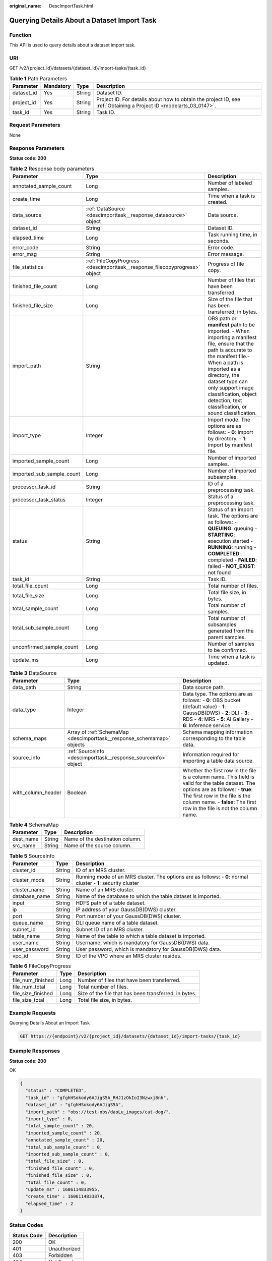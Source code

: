 :original_name: DescImportTask.html

.. _DescImportTask:

Querying Details About a Dataset Import Task
============================================

Function
--------

This API is used to query details about a dataset import task.

URI
---

GET /v2/{project_id}/datasets/{dataset_id}/import-tasks/{task_id}

.. table:: **Table 1** Path Parameters

   +------------+-----------+--------+--------------------------------------------------------------------------------------------------------------------+
   | Parameter  | Mandatory | Type   | Description                                                                                                        |
   +============+===========+========+====================================================================================================================+
   | dataset_id | Yes       | String | Dataset ID.                                                                                                        |
   +------------+-----------+--------+--------------------------------------------------------------------------------------------------------------------+
   | project_id | Yes       | String | Project ID. For details about how to obtain the project ID, see :ref:`Obtaining a Project ID <modelarts_03_0147>`. |
   +------------+-----------+--------+--------------------------------------------------------------------------------------------------------------------+
   | task_id    | Yes       | String | Task ID.                                                                                                           |
   +------------+-----------+--------+--------------------------------------------------------------------------------------------------------------------+

Request Parameters
------------------

None

Response Parameters
-------------------

**Status code: 200**

.. table:: **Table 2** Response body parameters

   +---------------------------+----------------------------------------------------------------------------+---------------------------------------------------------------------------------------------------------------------------------------------------------------------------------------------------------------------------------------------------------------------------------------------------------+
   | Parameter                 | Type                                                                       | Description                                                                                                                                                                                                                                                                                             |
   +===========================+============================================================================+=========================================================================================================================================================================================================================================================================================================+
   | annotated_sample_count    | Long                                                                       | Number of labeled samples.                                                                                                                                                                                                                                                                              |
   +---------------------------+----------------------------------------------------------------------------+---------------------------------------------------------------------------------------------------------------------------------------------------------------------------------------------------------------------------------------------------------------------------------------------------------+
   | create_time               | Long                                                                       | Time when a task is created.                                                                                                                                                                                                                                                                            |
   +---------------------------+----------------------------------------------------------------------------+---------------------------------------------------------------------------------------------------------------------------------------------------------------------------------------------------------------------------------------------------------------------------------------------------------+
   | data_source               | :ref:`DataSource <descimporttask__response_datasource>` object             | Data source.                                                                                                                                                                                                                                                                                            |
   +---------------------------+----------------------------------------------------------------------------+---------------------------------------------------------------------------------------------------------------------------------------------------------------------------------------------------------------------------------------------------------------------------------------------------------+
   | dataset_id                | String                                                                     | Dataset ID.                                                                                                                                                                                                                                                                                             |
   +---------------------------+----------------------------------------------------------------------------+---------------------------------------------------------------------------------------------------------------------------------------------------------------------------------------------------------------------------------------------------------------------------------------------------------+
   | elapsed_time              | Long                                                                       | Task running time, in seconds.                                                                                                                                                                                                                                                                          |
   +---------------------------+----------------------------------------------------------------------------+---------------------------------------------------------------------------------------------------------------------------------------------------------------------------------------------------------------------------------------------------------------------------------------------------------+
   | error_code                | String                                                                     | Error code.                                                                                                                                                                                                                                                                                             |
   +---------------------------+----------------------------------------------------------------------------+---------------------------------------------------------------------------------------------------------------------------------------------------------------------------------------------------------------------------------------------------------------------------------------------------------+
   | error_msg                 | String                                                                     | Error message.                                                                                                                                                                                                                                                                                          |
   +---------------------------+----------------------------------------------------------------------------+---------------------------------------------------------------------------------------------------------------------------------------------------------------------------------------------------------------------------------------------------------------------------------------------------------+
   | file_statistics           | :ref:`FileCopyProgress <descimporttask__response_filecopyprogress>` object | Progress of file copy.                                                                                                                                                                                                                                                                                  |
   +---------------------------+----------------------------------------------------------------------------+---------------------------------------------------------------------------------------------------------------------------------------------------------------------------------------------------------------------------------------------------------------------------------------------------------+
   | finished_file_count       | Long                                                                       | Number of files that have been transferred.                                                                                                                                                                                                                                                             |
   +---------------------------+----------------------------------------------------------------------------+---------------------------------------------------------------------------------------------------------------------------------------------------------------------------------------------------------------------------------------------------------------------------------------------------------+
   | finished_file_size        | Long                                                                       | Size of the file that has been transferred, in bytes.                                                                                                                                                                                                                                                   |
   +---------------------------+----------------------------------------------------------------------------+---------------------------------------------------------------------------------------------------------------------------------------------------------------------------------------------------------------------------------------------------------------------------------------------------------+
   | import_path               | String                                                                     | OBS path or **manifest** path to be imported. - When importing a manifest file, ensure that the path is accurate to the manifest file.- When a path is imported as a directory, the dataset type can only support image classification, object detection, text classification, or sound classification. |
   +---------------------------+----------------------------------------------------------------------------+---------------------------------------------------------------------------------------------------------------------------------------------------------------------------------------------------------------------------------------------------------------------------------------------------------+
   | import_type               | Integer                                                                    | Import mode. The options are as follows: - **0**: Import by directory. - **1**: Import by manifest file.                                                                                                                                                                                                |
   +---------------------------+----------------------------------------------------------------------------+---------------------------------------------------------------------------------------------------------------------------------------------------------------------------------------------------------------------------------------------------------------------------------------------------------+
   | imported_sample_count     | Long                                                                       | Number of imported samples.                                                                                                                                                                                                                                                                             |
   +---------------------------+----------------------------------------------------------------------------+---------------------------------------------------------------------------------------------------------------------------------------------------------------------------------------------------------------------------------------------------------------------------------------------------------+
   | imported_sub_sample_count | Long                                                                       | Number of imported subsamples.                                                                                                                                                                                                                                                                          |
   +---------------------------+----------------------------------------------------------------------------+---------------------------------------------------------------------------------------------------------------------------------------------------------------------------------------------------------------------------------------------------------------------------------------------------------+
   | processor_task_id         | String                                                                     | ID of a preprocessing task.                                                                                                                                                                                                                                                                             |
   +---------------------------+----------------------------------------------------------------------------+---------------------------------------------------------------------------------------------------------------------------------------------------------------------------------------------------------------------------------------------------------------------------------------------------------+
   | processor_task_status     | Integer                                                                    | Status of a preprocessing task.                                                                                                                                                                                                                                                                         |
   +---------------------------+----------------------------------------------------------------------------+---------------------------------------------------------------------------------------------------------------------------------------------------------------------------------------------------------------------------------------------------------------------------------------------------------+
   | status                    | String                                                                     | Status of an import task. The options are as follows: - **QUEUING**: queuing - **STARTING**: execution started - **RUNNING**: running - **COMPLETED**: completed - **FAILED**: failed - **NOT_EXIST**: not found                                                                                        |
   +---------------------------+----------------------------------------------------------------------------+---------------------------------------------------------------------------------------------------------------------------------------------------------------------------------------------------------------------------------------------------------------------------------------------------------+
   | task_id                   | String                                                                     | Task ID.                                                                                                                                                                                                                                                                                                |
   +---------------------------+----------------------------------------------------------------------------+---------------------------------------------------------------------------------------------------------------------------------------------------------------------------------------------------------------------------------------------------------------------------------------------------------+
   | total_file_count          | Long                                                                       | Total number of files.                                                                                                                                                                                                                                                                                  |
   +---------------------------+----------------------------------------------------------------------------+---------------------------------------------------------------------------------------------------------------------------------------------------------------------------------------------------------------------------------------------------------------------------------------------------------+
   | total_file_size           | Long                                                                       | Total file size, in bytes.                                                                                                                                                                                                                                                                              |
   +---------------------------+----------------------------------------------------------------------------+---------------------------------------------------------------------------------------------------------------------------------------------------------------------------------------------------------------------------------------------------------------------------------------------------------+
   | total_sample_count        | Long                                                                       | Total number of samples.                                                                                                                                                                                                                                                                                |
   +---------------------------+----------------------------------------------------------------------------+---------------------------------------------------------------------------------------------------------------------------------------------------------------------------------------------------------------------------------------------------------------------------------------------------------+
   | total_sub_sample_count    | Long                                                                       | Total number of subsamples generated from the parent samples.                                                                                                                                                                                                                                           |
   +---------------------------+----------------------------------------------------------------------------+---------------------------------------------------------------------------------------------------------------------------------------------------------------------------------------------------------------------------------------------------------------------------------------------------------+
   | unconfirmed_sample_count  | Long                                                                       | Number of samples to be confirmed.                                                                                                                                                                                                                                                                      |
   +---------------------------+----------------------------------------------------------------------------+---------------------------------------------------------------------------------------------------------------------------------------------------------------------------------------------------------------------------------------------------------------------------------------------------------+
   | update_ms                 | Long                                                                       | Time when a task is updated.                                                                                                                                                                                                                                                                            |
   +---------------------------+----------------------------------------------------------------------------+---------------------------------------------------------------------------------------------------------------------------------------------------------------------------------------------------------------------------------------------------------------------------------------------------------+

.. _descimporttask__response_datasource:

.. table:: **Table 3** DataSource

   +--------------------+------------------------------------------------------------------------+-----------------------------------------------------------------------------------------------------------------------------------------------------------------------------------------------------------------------------------------------------+
   | Parameter          | Type                                                                   | Description                                                                                                                                                                                                                                         |
   +====================+========================================================================+=====================================================================================================================================================================================================================================================+
   | data_path          | String                                                                 | Data source path.                                                                                                                                                                                                                                   |
   +--------------------+------------------------------------------------------------------------+-----------------------------------------------------------------------------------------------------------------------------------------------------------------------------------------------------------------------------------------------------+
   | data_type          | Integer                                                                | Data type. The options are as follows: - **0**: OBS bucket (default value) - **1**: GaussDB(DWS) - **2**: DLI - **3**: RDS - **4**: MRS - **5**: AI Gallery - **6**: Inference service                                                              |
   +--------------------+------------------------------------------------------------------------+-----------------------------------------------------------------------------------------------------------------------------------------------------------------------------------------------------------------------------------------------------+
   | schema_maps        | Array of :ref:`SchemaMap <descimporttask__response_schemamap>` objects | Schema mapping information corresponding to the table data.                                                                                                                                                                                         |
   +--------------------+------------------------------------------------------------------------+-----------------------------------------------------------------------------------------------------------------------------------------------------------------------------------------------------------------------------------------------------+
   | source_info        | :ref:`SourceInfo <descimporttask__response_sourceinfo>` object         | Information required for importing a table data source.                                                                                                                                                                                             |
   +--------------------+------------------------------------------------------------------------+-----------------------------------------------------------------------------------------------------------------------------------------------------------------------------------------------------------------------------------------------------+
   | with_column_header | Boolean                                                                | Whether the first row in the file is a column name. This field is valid for the table dataset. The options are as follows: - **true**: The first row in the file is the column name. - **false**: The first row in the file is not the column name. |
   +--------------------+------------------------------------------------------------------------+-----------------------------------------------------------------------------------------------------------------------------------------------------------------------------------------------------------------------------------------------------+

.. _descimporttask__response_schemamap:

.. table:: **Table 4** SchemaMap

   ========= ====== ===============================
   Parameter Type   Description
   ========= ====== ===============================
   dest_name String Name of the destination column.
   src_name  String Name of the source column.
   ========= ====== ===============================

.. _descimporttask__response_sourceinfo:

.. table:: **Table 5** SourceInfo

   +---------------+--------+---------------------------------------------------------------------------------------------------------------+
   | Parameter     | Type   | Description                                                                                                   |
   +===============+========+===============================================================================================================+
   | cluster_id    | String | ID of an MRS cluster.                                                                                         |
   +---------------+--------+---------------------------------------------------------------------------------------------------------------+
   | cluster_mode  | String | Running mode of an MRS cluster. The options are as follows: - **0**: normal cluster - **1**: security cluster |
   +---------------+--------+---------------------------------------------------------------------------------------------------------------+
   | cluster_name  | String | Name of an MRS cluster.                                                                                       |
   +---------------+--------+---------------------------------------------------------------------------------------------------------------+
   | database_name | String | Name of the database to which the table dataset is imported.                                                  |
   +---------------+--------+---------------------------------------------------------------------------------------------------------------+
   | input         | String | HDFS path of a table dataset.                                                                                 |
   +---------------+--------+---------------------------------------------------------------------------------------------------------------+
   | ip            | String | IP address of your GaussDB(DWS) cluster.                                                                      |
   +---------------+--------+---------------------------------------------------------------------------------------------------------------+
   | port          | String | Port number of your GaussDB(DWS) cluster.                                                                     |
   +---------------+--------+---------------------------------------------------------------------------------------------------------------+
   | queue_name    | String | DLI queue name of a table dataset.                                                                            |
   +---------------+--------+---------------------------------------------------------------------------------------------------------------+
   | subnet_id     | String | Subnet ID of an MRS cluster.                                                                                  |
   +---------------+--------+---------------------------------------------------------------------------------------------------------------+
   | table_name    | String | Name of the table to which a table dataset is imported.                                                       |
   +---------------+--------+---------------------------------------------------------------------------------------------------------------+
   | user_name     | String | Username, which is mandatory for GaussDB(DWS) data.                                                           |
   +---------------+--------+---------------------------------------------------------------------------------------------------------------+
   | user_password | String | User password, which is mandatory for GaussDB(DWS) data.                                                      |
   +---------------+--------+---------------------------------------------------------------------------------------------------------------+
   | vpc_id        | String | ID of the VPC where an MRS cluster resides.                                                                   |
   +---------------+--------+---------------------------------------------------------------------------------------------------------------+

.. _descimporttask__response_filecopyprogress:

.. table:: **Table 6** FileCopyProgress

   +--------------------+------+-------------------------------------------------------+
   | Parameter          | Type | Description                                           |
   +====================+======+=======================================================+
   | file_num_finished  | Long | Number of files that have been transferred.           |
   +--------------------+------+-------------------------------------------------------+
   | file_num_total     | Long | Total number of files.                                |
   +--------------------+------+-------------------------------------------------------+
   | file_size_finished | Long | Size of the file that has been transferred, in bytes. |
   +--------------------+------+-------------------------------------------------------+
   | file_size_total    | Long | Total file size, in bytes.                            |
   +--------------------+------+-------------------------------------------------------+

Example Requests
----------------

Querying Details About an Import Task

.. code-block:: text

   GET https://{endpoint}/v2/{project_id}/datasets/{dataset_id}/import-tasks/{task_id}

Example Responses
-----------------

**Status code: 200**

OK

.. code-block::

   {
     "status" : "COMPLETED",
     "task_id" : "gfghHSokody6AJigS5A_RHJ1zOkIoI3Nzwxj8nh",
     "dataset_id" : "gfghHSokody6AJigS5A",
     "import_path" : "obs://test-obs/daoLu_images/cat-dog/",
     "import_type" : 0,
     "total_sample_count" : 20,
     "imported_sample_count" : 20,
     "annotated_sample_count" : 20,
     "total_sub_sample_count" : 0,
     "imported_sub_sample_count" : 0,
     "total_file_size" : 0,
     "finished_file_count" : 0,
     "finished_file_size" : 0,
     "total_file_count" : 0,
     "update_ms" : 1606114833955,
     "create_time" : 1606114833874,
     "elapsed_time" : 2
   }

Status Codes
------------

=========== ============
Status Code Description
=========== ============
200         OK
401         Unauthorized
403         Forbidden
404         Not Found
=========== ============

Error Codes
-----------

See :ref:`Error Codes <modelarts_03_0095>`.
